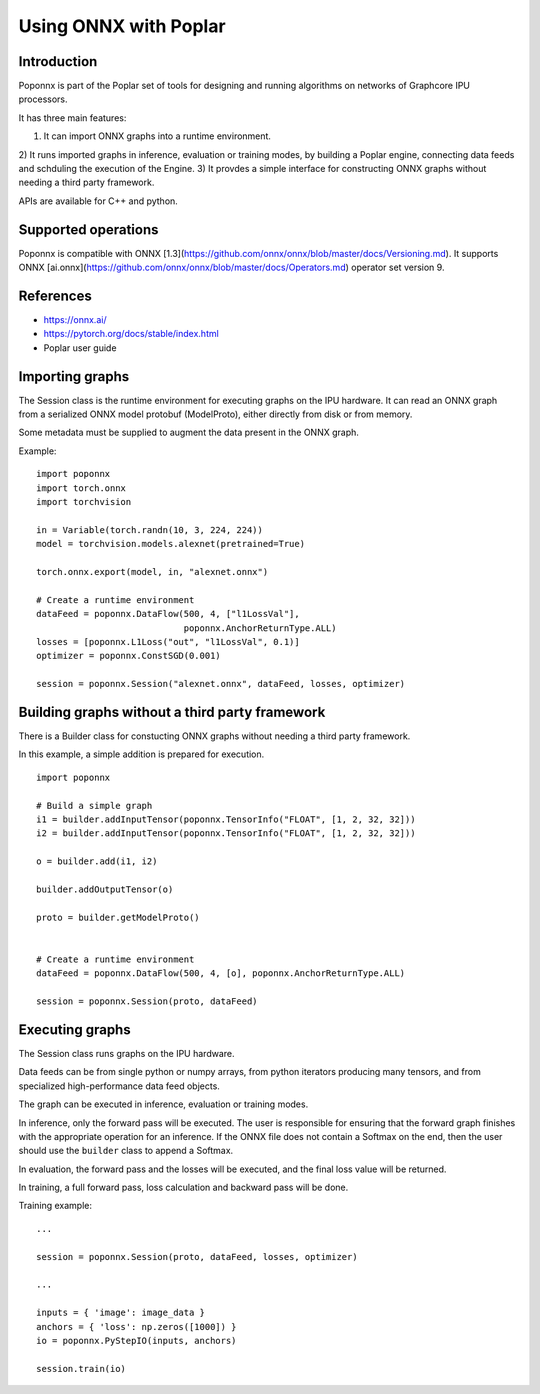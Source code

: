 Using ONNX with Poplar
======================

Introduction
------------

Poponnx is part of the Poplar set of tools for designing and running algorithms
on networks of Graphcore IPU processors.

It has three main features:

1) It can import ONNX graphs into a runtime environment.
2) It runs imported graphs in inference, evaluation or training modes, by
building a Poplar engine, connecting data feeds and schduling the execution
of the Engine.
3) It provdes a simple interface for constructing ONNX graphs without needing
a third party framework.

APIs are available for C++ and python.


Supported operations
----------

Poponnx is compatible with ONNX
[1.3](https://github.com/onnx/onnx/blob/master/docs/Versioning.md).
It supports ONNX
[ai.onnx](https://github.com/onnx/onnx/blob/master/docs/Operators.md) operator
set version 9.


References
--------

- https://onnx.ai/
- https://pytorch.org/docs/stable/index.html
- Poplar user guide


Importing graphs
--------------

The Session class is the runtime environment for executing graphs on the IPU
hardware. It can read an ONNX graph from a serialized ONNX model protobuf
(ModelProto), either directly from disk or from memory.

Some metadata must be supplied to augment the data present in the ONNX graph.

Example:

::

  import poponnx
  import torch.onnx
  import torchvision

  in = Variable(torch.randn(10, 3, 224, 224))
  model = torchvision.models.alexnet(pretrained=True)

  torch.onnx.export(model, in, "alexnet.onnx")

  # Create a runtime environment
  dataFeed = poponnx.DataFlow(500, 4, ["l1LossVal"],
                              poponnx.AnchorReturnType.ALL)
  losses = [poponnx.L1Loss("out", "l1LossVal", 0.1)]
  optimizer = poponnx.ConstSGD(0.001)

  session = poponnx.Session("alexnet.onnx", dataFeed, losses, optimizer)


Building graphs without a third party framework
----------------------------------

There is a Builder class for constucting ONNX graphs without needing a third
party framework.

In this example, a simple addition is prepared for execution.

::

  import poponnx

  # Build a simple graph
  i1 = builder.addInputTensor(poponnx.TensorInfo("FLOAT", [1, 2, 32, 32]))
  i2 = builder.addInputTensor(poponnx.TensorInfo("FLOAT", [1, 2, 32, 32]))

  o = builder.add(i1, i2)

  builder.addOutputTensor(o)

  proto = builder.getModelProto()


  # Create a runtime environment
  dataFeed = poponnx.DataFlow(500, 4, [o], poponnx.AnchorReturnType.ALL)

  session = poponnx.Session(proto, dataFeed)

Executing graphs
--------------

The Session class runs graphs on the IPU hardware.

Data feeds can be from single python or numpy arrays, from python iterators
producing many tensors, and from specialized high-performance data feed objects.

The graph can be executed in inference, evaluation or training modes.

In inference, only the forward pass will be executed. The user is
responsible for ensuring that the forward graph finishes with the appropriate
operation for an inference.  If the ONNX file does not contain a Softmax on
the end, then the user should use the ``builder`` class to append a Softmax.

In evaluation, the forward pass and the losses will be executed, and the
final loss value will be returned.

In training, a full forward pass, loss calculation and backward pass will be
done.

Training example:

::

  ...

  session = poponnx.Session(proto, dataFeed, losses, optimizer)

  ...

  inputs = { 'image': image_data }
  anchors = { 'loss': np.zeros([1000]) }
  io = poponnx.PyStepIO(inputs, anchors)

  session.train(io)


